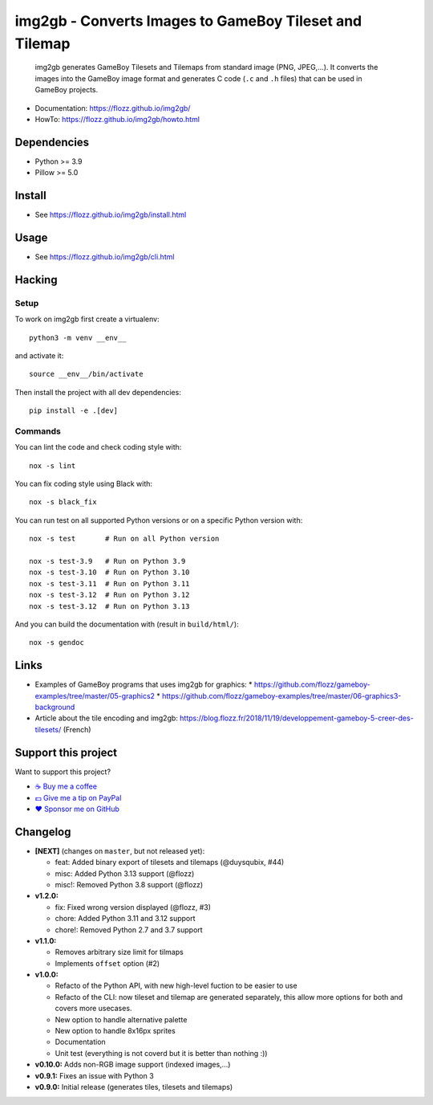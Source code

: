 img2gb - Converts Images to GameBoy Tileset and Tilemap
=======================================================

|GitHub| |Lint and Tests| |PYPI Version| |License| |Discord| |Black|

    img2gb generates GameBoy Tilesets and Tilemaps from standard image (PNG,
    JPEG,...). It converts the images into the GameBoy image format and
    generates C code (``.c`` and ``.h`` files) that can be used in GameBoy
    projects.

.. image:: ./doc/_static/banner.png

* Documentation: https://flozz.github.io/img2gb/
* HowTo: https://flozz.github.io/img2gb/howto.html


Dependencies
------------

* Python >= 3.9
* Pillow >= 5.0


Install
-------

* See https://flozz.github.io/img2gb/install.html


Usage
-----

* See https://flozz.github.io/img2gb/cli.html


Hacking
-------

Setup
~~~~~

To work on img2gb first create a virtualenv::

    python3 -m venv __env__

and activate it::

    source __env__/bin/activate

Then install the project with all dev dependencies::

    pip install -e .[dev]


Commands
~~~~~~~~

You can lint the code and check coding style with::

    nox -s lint

You can fix coding style using Black with::

    nox -s black_fix

You can run test on all supported Python versions or on a specific Python
version with::

    nox -s test       # Run on all Python version

    nox -s test-3.9   # Run on Python 3.9
    nox -s test-3.10  # Run on Python 3.10
    nox -s test-3.11  # Run on Python 3.11
    nox -s test-3.12  # Run on Python 3.12
    nox -s test-3.12  # Run on Python 3.13

And you can build the documentation with (result in ``build/html/``)::

    nox -s gendoc


Links
-----

* Examples of GameBoy programs that uses img2gb for graphics:
  * https://github.com/flozz/gameboy-examples/tree/master/05-graphics2
  * https://github.com/flozz/gameboy-examples/tree/master/06-graphics3-background
* Article about the tile encoding and img2gb: https://blog.flozz.fr/2018/11/19/developpement-gameboy-5-creer-des-tilesets/ (French)


Support this project
--------------------

Want to support this project?

* `☕️ Buy me a coffee <https://www.buymeacoffee.com/flozz>`__
* `💵️ Give me a tip on PayPal <https://www.paypal.me/0xflozz>`__
* `❤️ Sponsor me on GitHub <https://github.com/sponsors/flozz>`__


Changelog
---------

* **[NEXT]** (changes on ``master``, but not released yet):

  * feat: Added binary export of tilesets and tilemaps (@duysqubix, #44)
  * misc: Added Python 3.13 support (@flozz)
  * misc!: Removed Python 3.8 support (@flozz)

* **v1.2.0:**

  * fix: Fixed wrong version displayed (@flozz, #3)
  * chore: Added Python 3.11 and 3.12 support
  * chore!: Removed Python 2.7 and 3.7 support

* **v1.1.0:**

  * Removes arbitrary size limit for tilmaps
  * Implements ``offset`` option (#2)

* **v1.0.0:**

  * Refacto of the Python API, with new high-level fuction to be easier to use
  * Refacto of the CLI: now tileset and tilemap are generated separately, this allow more options for both and covers more usecases.
  * New option to handle alternative palette
  * New option to handle 8x16px sprites
  * Documentation
  * Unit test (everything is not coverd but it is better than nothing :))

* **v0.10.0:** Adds non-RGB image support (indexed images,...)
* **v0.9.1:** Fixes an issue with Python 3
* **v0.9.0:** Initial release (generates tiles, tilesets and tilemaps)


.. |GitHub| image:: https://img.shields.io/github/stars/flozz/img2gb?label=GitHub&logo=github
   :target: https://github.com/flozz/img2gb

.. |Lint and Tests| image:: https://github.com/flozz/img2gb/actions/workflows/python-ci.yml/badge.svg
   :target: https://github.com/flozz/img2gb/actions

.. |PYPI Version| image:: https://img.shields.io/pypi/v/img2gb.svg
   :target: https://pypi.python.org/pypi/img2gb

.. |License| image:: https://img.shields.io/pypi/l/img2gb.svg
   :target: https://github.com/flozz/img2gb/blob/master/LICENSE

.. |Discord| image:: https://img.shields.io/badge/chat-Discord-8c9eff?logo=discord&logoColor=ffffff
   :target: https://discord.gg/P77sWhuSs4

.. |Black| image:: https://img.shields.io/badge/code%20style-black-000000.svg
   :target: https://black.readthedocs.io/en/stable
